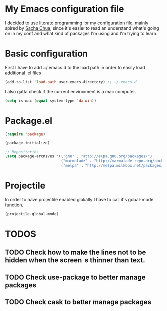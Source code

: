 * My Emacs configuration file
  I decided to use literate programming for my configuration file, mainly spired by [[http://sachachua.com/][Sacha Chua]], since it's easier to read an understand what's going on in my conf and what kind of packages I'm using and I'm trying to learn.
* Basic configuration

First I have to add ~/.emacs.d to the load path in order to easily load additional .el files 
#+begin_src emacs-lisp :tangle yes
(add-to-list 'load-path user-emacs-directory) ;; ~/.emacs.d
#+end_src

I also gatta check if the current environment is a mac computer.
#+begin_src emacs-lisp :tangle yes
(setq is-mac (equal system-type 'darwin))
#+end_src

* Package.el

#+begin_src emacs-lisp :tangle yes
(require 'package)

(package-initialize)

;; Repositories
(setq package-archives '(("gnu" . "http://elpa.gnu.org/packages/")
                         ("marmalade" . "http://marmalade-repo.org/packages/")
                         ("melpa" . "http://melpa.milkbox.net/packages/")))
#+end_src


* Projectile
  In order to have projectile enabled globally I have to call it's gobal-mode function.
#+BEGIN_SRC emacs-lisp :tangle yes
(projectile-global-mode)
#+END_SRC
* TODOS
** TODO Check how to make the lines not to be hidden when the screen is thinner than text. 
** TODO Check use-package to better manage packages
** TODO Check cask to better manage packages
